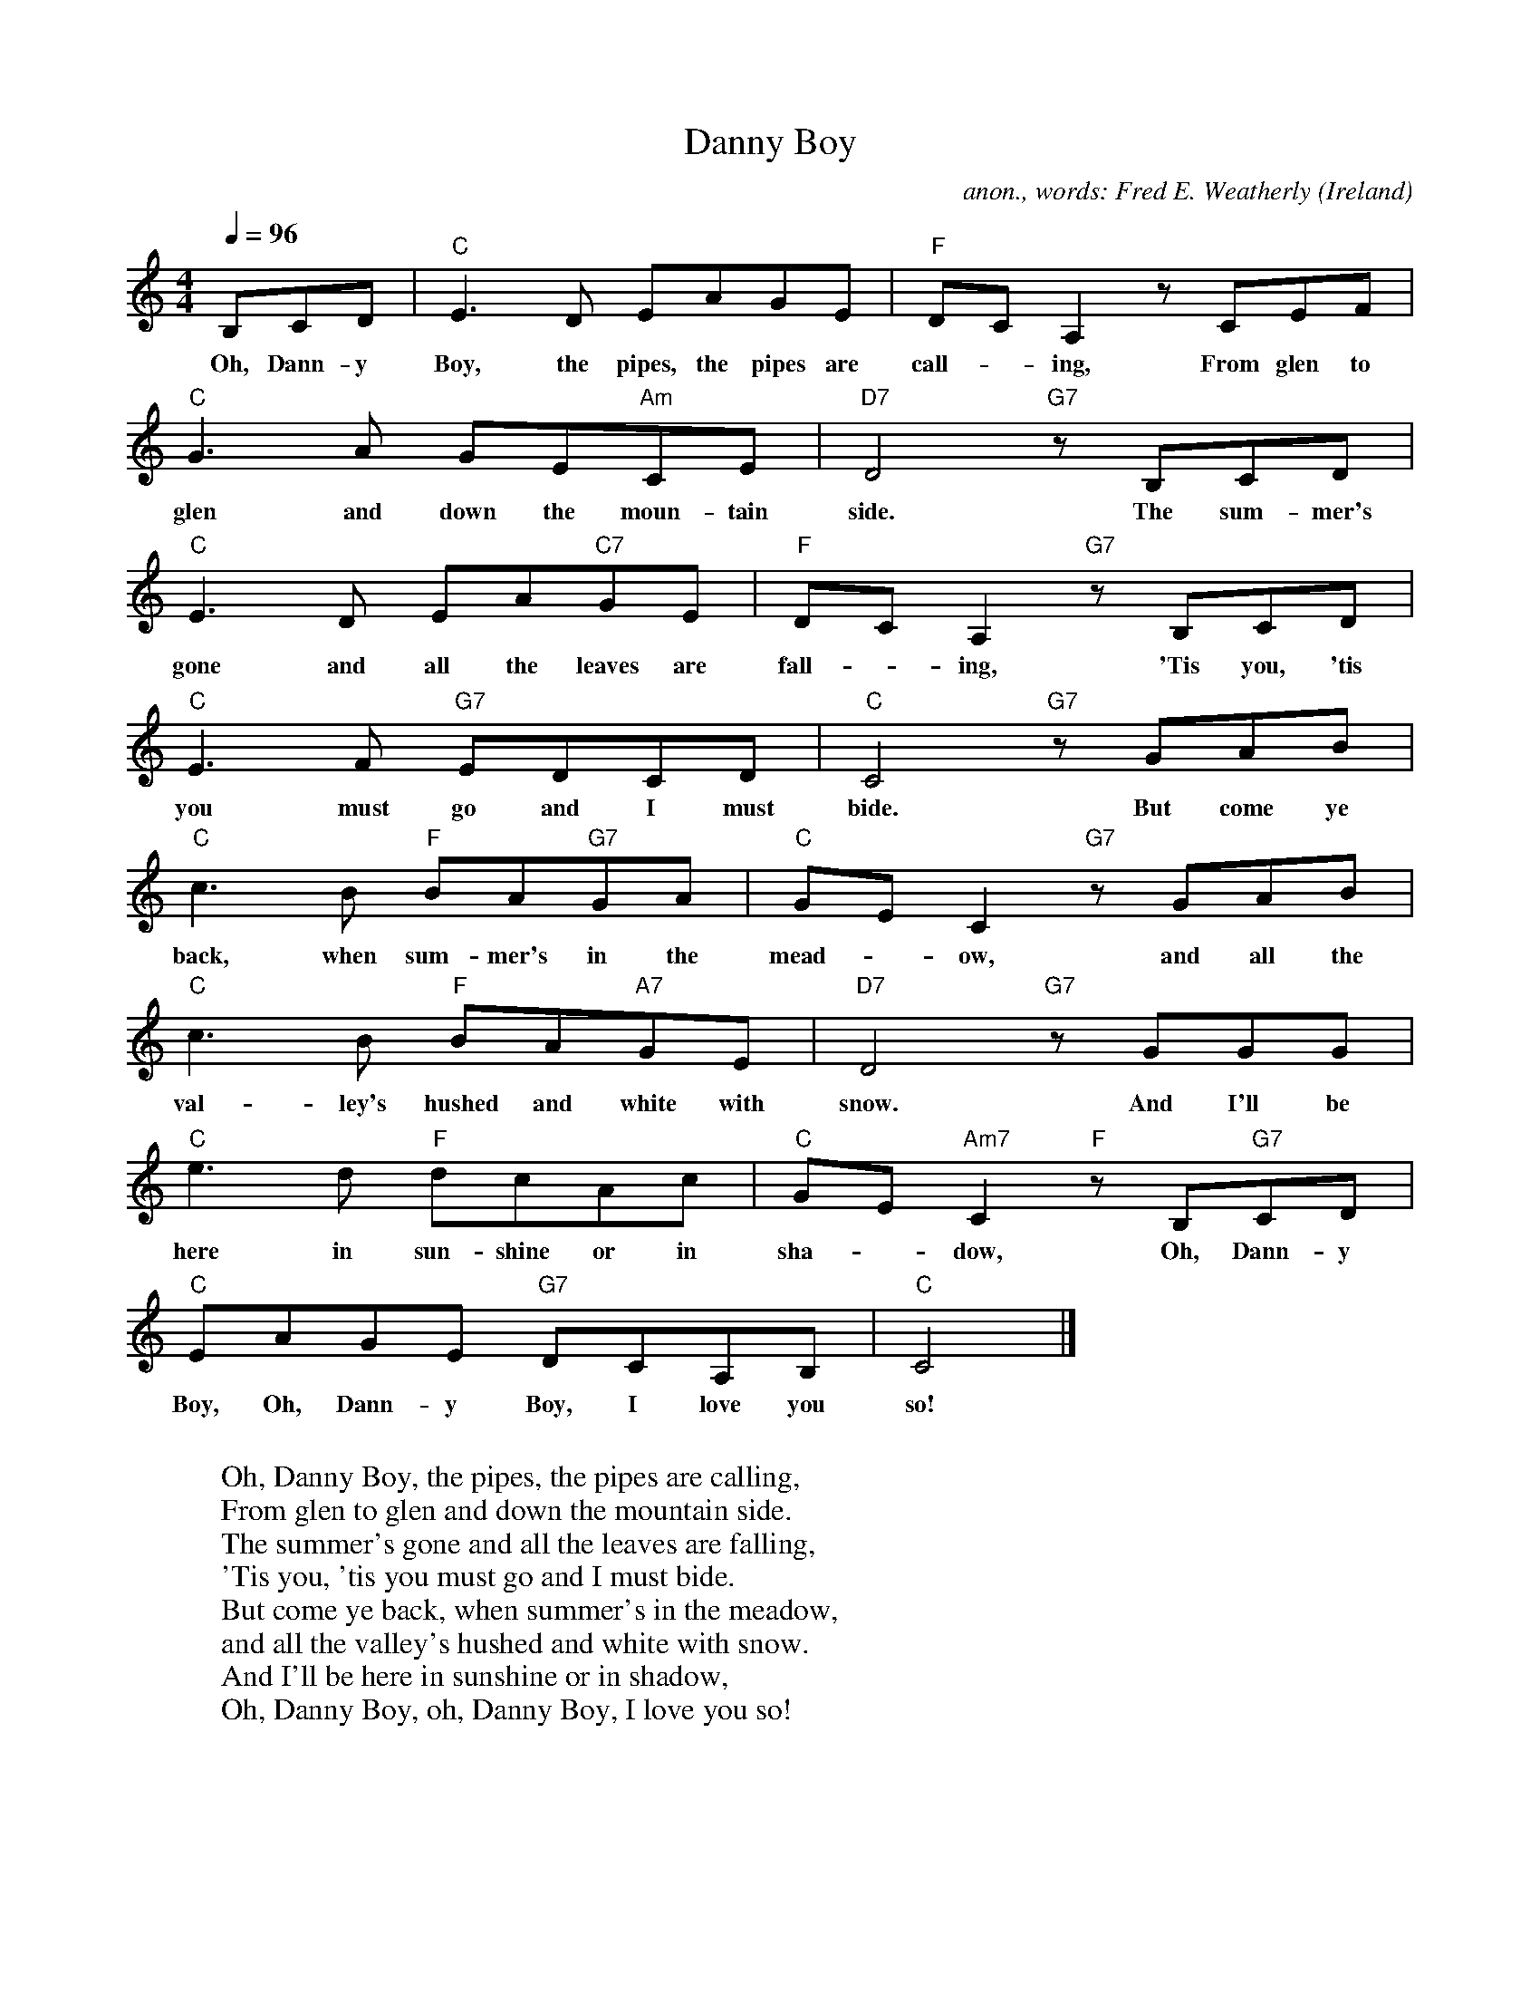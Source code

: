 X: 1
T:Danny Boy
C:anon., words: Fred E. Weatherly
O:Ireland
Z:Transcribed by Frank Nordberg - http://www.musicaviva.com
M:4/4
L:1/8
Q:1/4=96
K:C
B,CD|"C"E3D  EAGE|"F"DCA,2 z CEF|
w:Oh, Dann-y Boy, the pipes, the pipes are call-*ing, From glen to
"C"G3A  GE"Am"CE|"D7"D4 "G7"z B,CD|
w:glen and down the moun-tain side. The sum-mer's
"C"E3D  EA"C7"GE|"F"DCA,2 "G7"z B,CD|
w:gone and all the leaves are fall-*ing, 'Tis you, 'tis
"C"E3F  "G7"EDCD|"C"C4 "G7"z GAB|
w:you must go and I must bide. But come ye
"C"c3B  "F"BA"G7"GA|"C"GEC2 "G7"z GAB|
w:back, when sum-mer's in the mead-*ow, and all the
"C"c3B  "F"BA"A7"GE|"D7"D4 "G7"z GGG|
w:val-ley's hushed and white with snow. And I'll be
"C"e3d  "F"dcAc|"C"GE"Am7"C2 "F"z B,"G7"CD|
w:here in sun-shine or in sha-*dow, Oh, Dann-y
"C"EAGE  "G7"DCA,B,|"C"C4|]
w:Boy, Oh, Dann-y Boy, I love you so!
W:
W:Oh, Danny Boy, the pipes, the pipes are calling,
W:From glen to glen and down the mountain side.
W:The summer's gone and all the leaves are falling,
W:'Tis you, 'tis you must go and I must bide.
W:  But come ye back, when summer's in the meadow,
W:  and all the valley's hushed and white with snow.
W:  And I'll be here in sunshine or in shadow,
W:  Oh, Danny Boy, oh, Danny Boy, I love you so!
W:
W:But when ye come, and all the flow'rs are dying
W:and I am dead, as dead I well may be,
W:Ye'll come and find the place where I am lying,
W:and kneel and say an Ave there for me;
W:  And I shall hear, tho' soft you tread a bove me,
W:  and all my grave will warmer, sweeter be,
W:  for you will bend, and tell me that you love me,
W:  and I shall sleep in peace until you come to me!
W:  Oh, Danny Boy, oh Danny Boy, I love you so!
